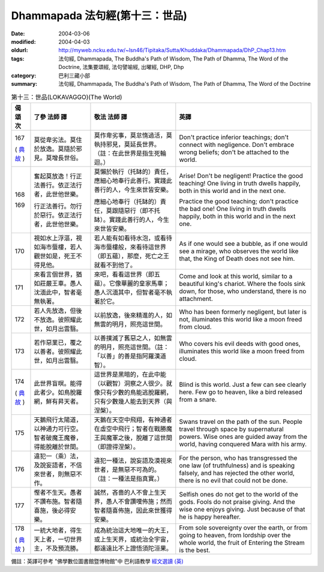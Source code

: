 Dhammapada 法句經(第十三：世品)
===============================

:date: 2004-03-06
:modified: 2004-04-03
:oldurl: http://myweb.ncku.edu.tw/~lsn46/Tipitaka/Sutta/Khuddaka/Dhammapada/DhP_Chap13.htm
:tags: 法句經, Dhammapada, The Buddha's Path of Wisdom, The Path of Dhamma, The Word of the Doctrine, 法集要頌經, 法句譬喻經, 出曜經, DHP, Dhp
:category: 巴利三藏小部
:summary: 法句經, Dhammapada, The Buddha's Path of Wisdom, The Path of Dhamma, The Word of the Doctrine


.. list-table:: 第十三：世品(LOKAVAGGO)(The World)
   :header-rows: 1
   :class: contrast-reading-table

   * - 偈
       頌
       次

     - 了參  法師 譯

     - 敬法  法師 譯

     - 英譯

   * - 167

       (
       `典故 <{filename}dhp-story/dhp-story167%zh.rst>`__
       )

     - 莫從卑劣法。莫住於放逸。莫隨於邪見。莫增長世俗。

     - 莫作卑劣事，莫怠惰過活，莫執持邪見，莫延長世界。（註：在此世界是指生死輪迴。）

     - Don't practice inferior teachings; don't connect with negligence.
       Don't embrace wrong beliefs; don't be attached to the world.

   * - 168

       169

     - 奮起莫放逸！行正法善行。依正法行者，此世他世樂。

       行正法善行。勿行於惡行。依正法行者，此世他世樂。

     - 莫懶於執行（托缽的）責任，應細心地奉行此善行。實踐此善行的人，今生來世皆安樂。

       應細心地奉行（托缽的）責任，莫跟隨惡行（即不托缽）。實踐此善行的人，今生來世皆安樂。

     - Arise! Don't be negligent! Practice the good teaching!
       One living in truth dwells happily, both in this world and in the next one.

       Practice the good teaching; don't practice the bad one!
       One living in truth dwells happily, both in this world and in the next one.

   * - 170

     - 視如水上浮漚，視如海市蜃樓，若人觀世如是，死王不得見他。

     - 若人能有如看待水泡，或看待海市蜃樓般，來看待這世界（即五蘊），那麼，死亡之王就看不到他了。

     - As if one would see a bubble, as if one would see a mirage,
       who observes the world like that, the King of Death does not see him.

   * - 171

     - 來看言個世界，猶如莊嚴王車。愚人沈湎此中，智者毫無執著。

     - 來吧，看看這世界（即五蘊）。它像華麗的皇家馬車；愚人沉湎其中，但智者毫不執著於它。

     - Come and look at this world, similar to a beautiful king's chariot.
       Where the fools sink down, for those, who understand, there is no attachment.

   * - 172

     - 若人先放逸，但後不放逸。彼照耀此世，如月出雲翳。

     - 以前放逸，後來精進的人，如無雲的明月，照亮這世間。

     - Who has been formerly negligent, but later is not,
       illuminates this world like a moon freed from cloud.

   * - 173

     - 若作惡業已，覆之以善者。彼照耀此世，如月出雲翳。

     - 以善撲滅了舊惡之人，如無雲的明月，照亮這世間。（註：「以善」的善是指阿羅漢道智）。

     - Who covers his evil deeds with good ones,
       illuminates this world like a moon freed from cloud.

   * - 174

       (
       `典故 <{filename}dhp-story/dhp-story174%zh.rst>`__
       )

     - 此世界盲暝。能得此者少。如鳥脫羅網，鮮有昇天者。

     - 這世界是黑暗的，在此中能（以觀智）洞察之人很少。就像只有少數的鳥能逃脫羅網，只有少數幾人能去到天界（與涅槃）。

     - Blind is this world. Just a few can see clearly here.
       Few go to heaven, like a bird released from a snare.

   * - 175

     - 天鵝飛行太陽道，以神通力可行空。智者破魔王魔眷，得能脫離於世間。

     - 天鵝在天空中飛翔，有神通者在虛空中飛行；智者在戰勝魔王與魔軍之後，脫離了這世間（即證得涅槃）。

     - Swans travel on the path of the sun. People travel through space by supernatural powers.
       Wise ones are guided away from the world, having conquered Mara with his army.

   * - 176

     - 違犯一（乘）法，及說妄語者，不信來世者，則無惡不作。

     - 違犯一種法，說妄語及漠視來世者，是無惡不可為的。（註：一種法是指真實。）

     - For the person, who has transgressed the one law (of truthfulness) and is speaking falsely,
       and has rejected the other world, there is no evil that could not be done.

   * - 177

     - 慳者不生天。愚者不讚布施。智者隨喜施，後必得安樂。

     - 誠然，吝嗇的人不會上生天界，愚人不會讚嘆佈施；然而智者隨喜佈施，因此來世獲得安樂。

     - Selfish ones do not get to the world of the gods. Fools do not praise giving.
       And the wise one enjoys giving. Just because of that he is happy hereafter.

   * - 178

       (
       `典故 <{filename}dhp-story/dhp-story178%zh.rst>`__
       )

     - 一統大地者，得生天上者，一切世界主，不及預流勝。

     - 成為統治這大地唯一的大王，或上生天界，或統治全宇宙，都遠遠比不上證悟須陀洹果。

     - From sole sovereignty over the earth, or from going to heaven,
       from lordship over the whole world, the fruit of Entering the Stream is the best.

備註：英譯可參考 "佛學數位圖書館暨博物館"中 巴利語教學 `經文選讀 (英) <http://buddhism.lib.ntu.edu.tw/DLMBS/lesson/pali/lesson_pali3.jsp>`_

.. 03.06 '04
